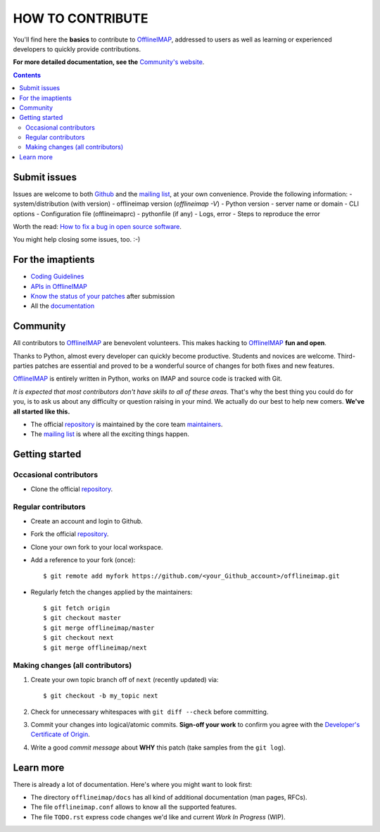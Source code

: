 .. -*- coding: utf-8 -*-
.. vim: spelllang=en ts=2 expandtab:

.. _OfflineIMAP: https://github.com/OfflineIMAP/offlineimap
.. _Github: https://github.com/OfflineIMAP/offlineimap
.. _repository: git://github.com/OfflineIMAP/offlineimap.git
.. _maintainers: https://github.com/OfflineIMAP/offlineimap/blob/next/MAINTAINERS.rst
.. _mailing list: http://lists.alioth.debian.org/mailman/listinfo/offlineimap-project
.. _Developer's Certificate of Origin: https://github.com/OfflineIMAP/offlineimap/blob/next/docs/doc-src/dco.rst
.. _Community's website: http://www.offlineimap.org
.. _APIs in OfflineIMAP: http://www.offlineimap.org/documentation.html#available-apis
.. _documentation: http://www.offlineimap.org/documentation.html
.. _Coding Guidelines: http://www.offlineimap.org/doc/CodingGuidelines.html
.. _Know the status of your patches: http://www.offlineimap.org/doc/GitAdvanced.html#know-the-status-of-your-patch-after-submission
.. _How to fix a bug in open source software: https://opensource.com/life/16/8/how-get-bugs-fixed-open-source-software


=================
HOW TO CONTRIBUTE
=================

You'll find here the **basics** to contribute to OfflineIMAP_, addressed to
users as well as learning or experienced developers to quickly provide
contributions.

**For more detailed documentation, see the** `Community's website`_.

.. contents:: :depth: 3


Submit issues
=============

Issues are welcome to both Github_ and the `mailing list`_, at your own
convenience. Provide the following information:
- system/distribution (with version)
- offlineimap version (`offlineimap -V`)
- Python version
- server name or domain
- CLI options
- Configuration file (offlineimaprc)
- pythonfile (if any)
- Logs, error
- Steps to reproduce the error

Worth the read: `How to fix a bug in open source software`_.

You might help closing some issues, too. :-)


For the imaptients
==================

- `Coding Guidelines`_
- `APIs in OfflineIMAP`_
- `Know the status of your patches`_ after submission
- All the `documentation`_


Community
=========

All contributors to OfflineIMAP_ are benevolent volunteers. This makes hacking
to OfflineIMAP_ **fun and open**.

Thanks to Python, almost every developer can quickly become productive. Students
and novices are welcome. Third-parties patches are essential and proved to be a
wonderful source of changes for both fixes and new features.

OfflineIMAP_ is entirely written in Python, works on IMAP and source code is
tracked with Git.

*It is expected that most contributors don't have skills to all of these areas.*
That's why the best thing you could do for you, is to ask us about any
difficulty or question raising in your mind. We actually do our best to help new
comers. **We've all started like this.**

- The official repository_ is maintained by the core team maintainers_.

- The `mailing list`_ is where all the exciting things happen.


Getting started
===============

Occasional contributors
-----------------------

* Clone the official repository_.

Regular contributors
--------------------

* Create an account and login to Github.
* Fork the official repository_.
* Clone your own fork to your local workspace.
* Add a reference to your fork (once)::

  $ git remote add myfork https://github.com/<your_Github_account>/offlineimap.git

* Regularly fetch the changes applied by the maintainers::

  $ git fetch origin
  $ git checkout master
  $ git merge offlineimap/master
  $ git checkout next
  $ git merge offlineimap/next


Making changes (all contributors)
---------------------------------

1. Create your own topic branch off of ``next`` (recently updated) via::

   $ git checkout -b my_topic next

2. Check for unnecessary whitespaces with ``git diff --check`` before committing.
3. Commit your changes into logical/atomic commits.  **Sign-off your work** to
   confirm you agree with the `Developer's Certificate of Origin`_.
4. Write a good *commit message* about **WHY** this patch (take samples from
   the ``git log``).


Learn more
==========

There is already a lot of documentation. Here's where you might want to look
first:

- The directory ``offlineimap/docs`` has all kind of additional documentation
  (man pages, RFCs).

- The file ``offlineimap.conf`` allows to know all the supported features.

- The file ``TODO.rst`` express code changes we'd like and current *Work In
  Progress* (WIP).

